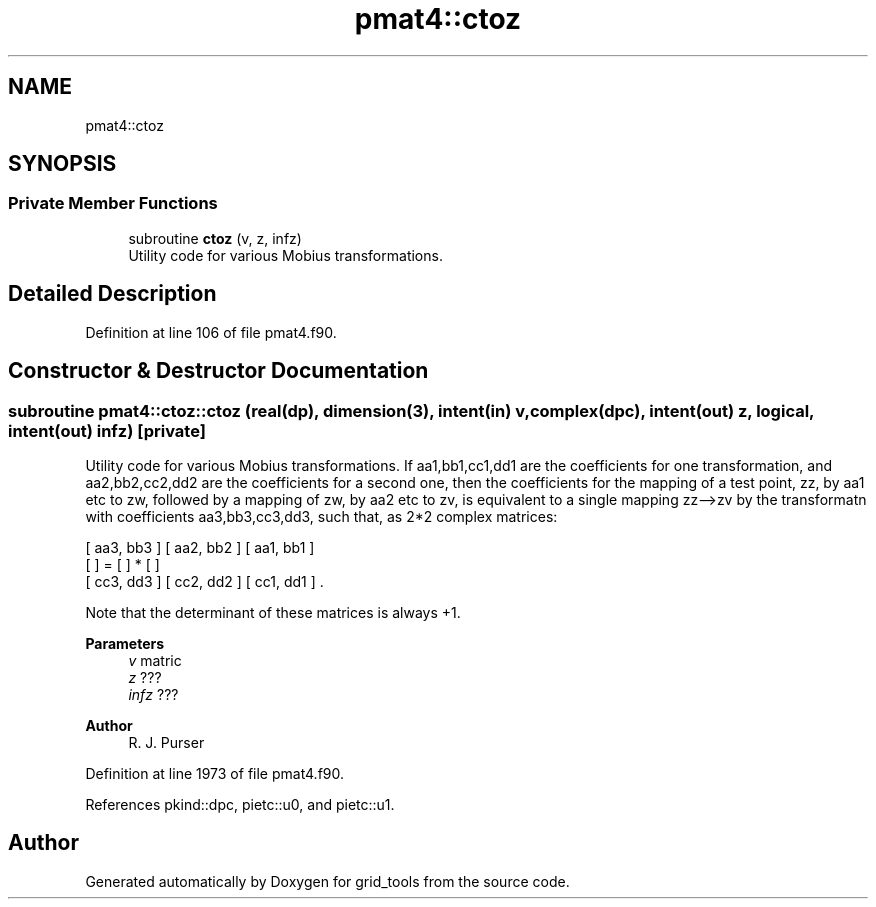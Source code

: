 .TH "pmat4::ctoz" 3 "Thu Mar 25 2021" "Version 1.0.0" "grid_tools" \" -*- nroff -*-
.ad l
.nh
.SH NAME
pmat4::ctoz
.SH SYNOPSIS
.br
.PP
.SS "Private Member Functions"

.in +1c
.ti -1c
.RI "subroutine \fBctoz\fP (v, z, infz)"
.br
.RI "Utility code for various Mobius transformations\&. "
.in -1c
.SH "Detailed Description"
.PP 
Definition at line 106 of file pmat4\&.f90\&.
.SH "Constructor & Destructor Documentation"
.PP 
.SS "subroutine pmat4::ctoz::ctoz (real(dp), dimension(3), intent(in) v, complex(dpc), intent(out) z, logical, intent(out) infz)\fC [private]\fP"

.PP
Utility code for various Mobius transformations\&. If aa1,bb1,cc1,dd1 are the coefficients for one transformation, and aa2,bb2,cc2,dd2 are the coefficients for a second one, then the coefficients for the mapping of a test point, zz, by aa1 etc to zw, followed by a mapping of zw, by aa2 etc to zv, is equivalent to a single mapping zz-->zv by the transformatn with coefficients aa3,bb3,cc3,dd3, such that, as 2*2 complex matrices:
.PP
.PP
.nf

 [ aa3, bb3 ]   [ aa2, bb2 ]   [ aa1, bb1 ]
 [          ] = [          ] * [          ]
 [ cc3, dd3 ]   [ cc2, dd2 ]   [ cc1, dd1 ] \&.
 
.fi
.PP
.PP
Note that the determinant of these matrices is always +1\&.
.PP
\fBParameters\fP
.RS 4
\fIv\fP matric 
.br
\fIz\fP ??? 
.br
\fIinfz\fP ??? 
.RE
.PP
\fBAuthor\fP
.RS 4
R\&. J\&. Purser 
.RE
.PP

.PP
Definition at line 1973 of file pmat4\&.f90\&.
.PP
References pkind::dpc, pietc::u0, and pietc::u1\&.

.SH "Author"
.PP 
Generated automatically by Doxygen for grid_tools from the source code\&.
